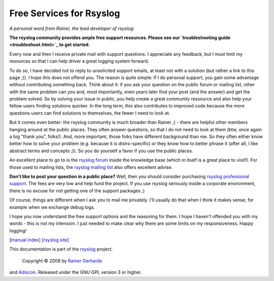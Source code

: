 Free Services for Rsyslog
=========================

*A personal word from Rainer, the lead developer of rsyslog:*

**The rsyslog community provides ample free support resources. Please
see our `troubleshooting guide <troubleshoot.html>`_ to get started.**

Every now and then I receive private mail with support questions. I
appreciate any feedback, but I must limit my resources so that I can
help driver a great logging system forward.

To do so, I have decided not to reply to unsolicited support emails, at
least not with a solution (but rather a link to this page ;)). I hope
this does not offend you. The reason is quite simple: If I do personal
support, you gain some advantage without contributing something back.
Think about it: if you ask your question on the public forum or mailing
list, other with the same problem can you and, most importantly, even
years later find your post (and the answer) and get the problem solved.
So by solving your issue in public, you help create a great community
ressource and also help your fellow users finding solutions quicker. In
the long term, this also contributes to improved code because the more
questions users can find solutions to themselves, the fewer I need to
look at.

But it comes even better: the rsyslog community is much broader than
Rainer ;) - there are helpful other members hanging around at the public
places. They often answer questions, so that I do not need to look at
them (btw, once again a big "thank you", folks!). And, more important,
those folks have different background than me. So they often either know
better how to solve your problem (e.g. because it is distro-specific) or
they know how to better phrase it (after all, I like abstract terms and
concepts ;)). So you do yourself a favor if you use the public places.

An excellent place to go to is the `rsyslog
forum <http://kb.monitorware.com/rsyslog-f40.html>`_ inside the
knowledge base (which in itself is a great place to visit!). For those
used to mailing lists, the `rsyslog mailing
list <http://lists.adiscon.net/mailman/listinfo/rsyslog>`_ also offers
excellent advise.

**Don't like to post your question in a public place?** Well, then you
should consider purchasing `rsyslog professional
support <professional_support.html>`_. The fees are very low and help
fund the project. If you use rsyslog seriously inside a corporate
environment, there is no excuse for not getting one of the support
packages ;)

Of course, things are different when I ask you to mail me privately.
I'll usually do that when I think it makes sense, for example when we
exchange debug logs.

I hope you now understand the free support options and the reasoning for
them. I hope I haven't offended you with my words - this is not my
intension. I just needed to make clear why there are some limits on my
responsiveness. Happy logging!

[`manual index <manual.html>`_\ ] [`rsyslog
site <http://www.rsyslog.com/>`_\ ]

This documentation is part of the `rsyslog <http://www.rsyslog.com/>`_
project.
 Copyright © 2008 by `Rainer Gerhards <http://www.gerhards.net/rainer>`_
and `Adiscon <http://www.adiscon.com/>`_. Released under the GNU GPL
version 3 or higher.
